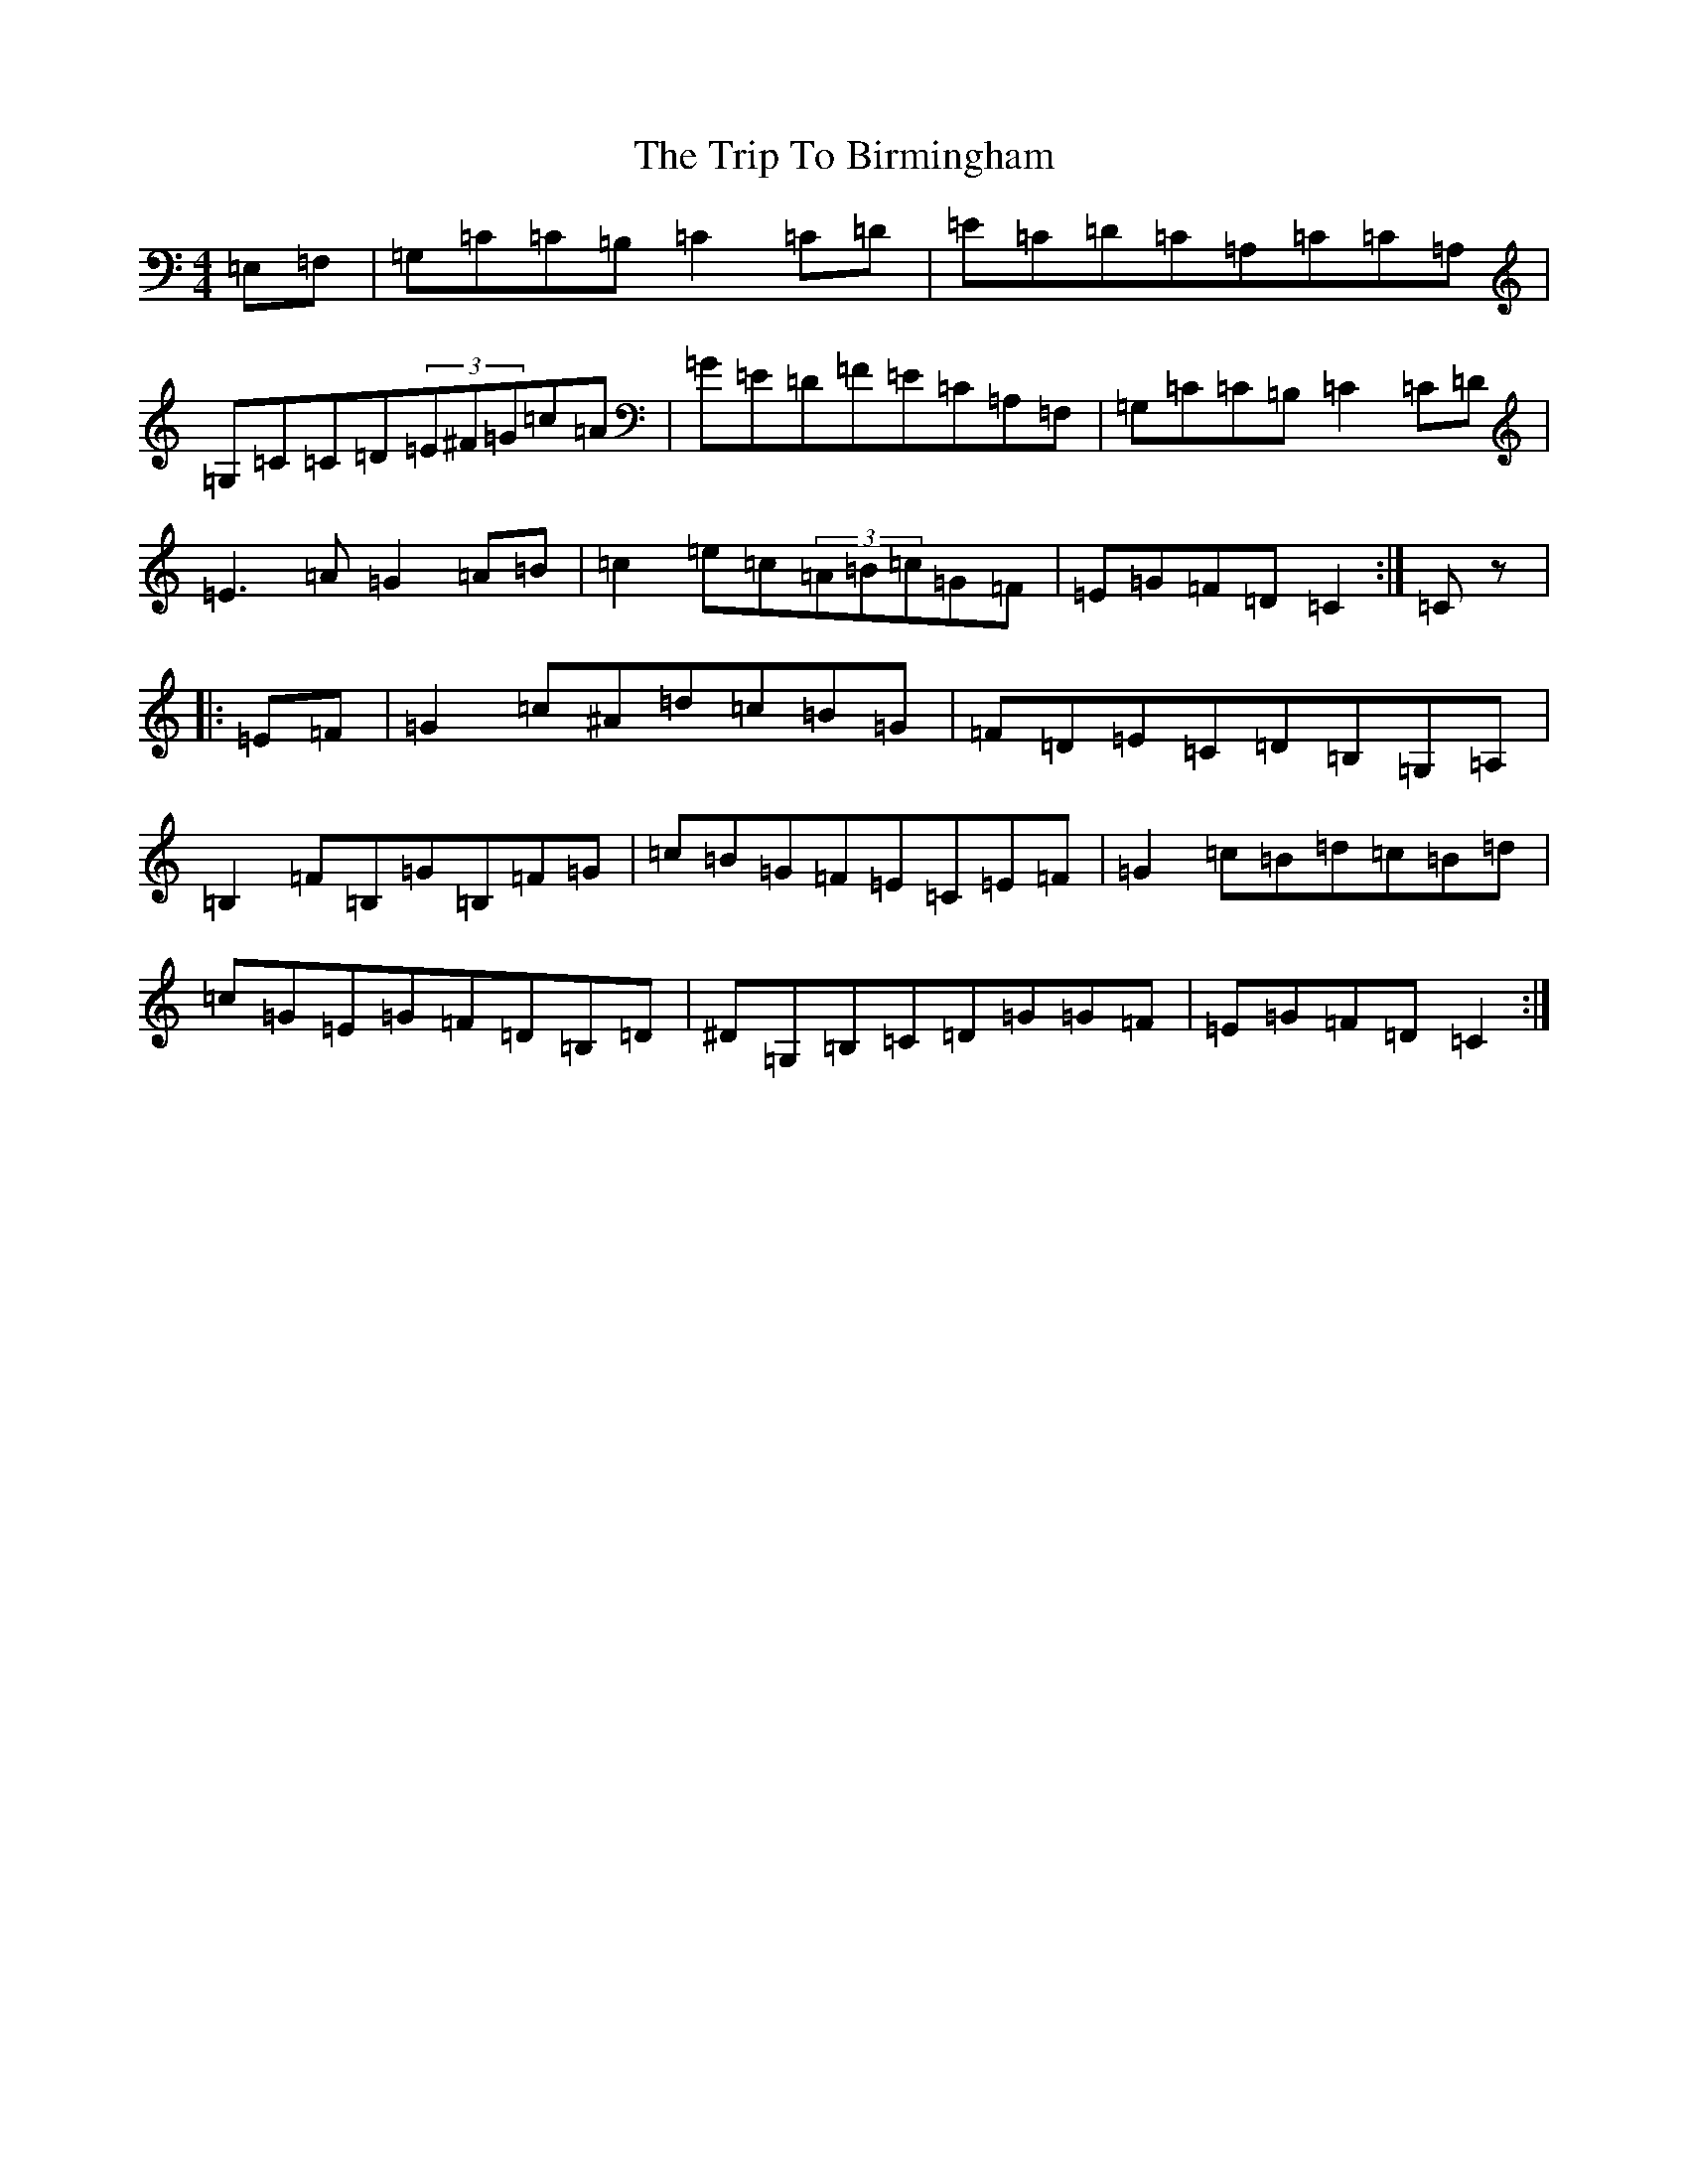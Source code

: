 X: 18622
T: Trip To Birmingham, The
S: https://thesession.org/tunes/1787#setting15234
Z: G Major
R: reel
M: 4/4
L: 1/8
K: C Major
=E,=F,|=G,=C=C=B,=C2=C=D|=E=C=D=C=A,=C=C=A,|=G,=C=C=D(3=E^F=G=c=A|=G=E=D=F=E=C=A,=F,|=G,=C=C=B,=C2=C=D|=E3=A=G2=A=B|=c2=e=c(3=A=B=c=G=F|=E=G=F=D=C2:|=Cz|:=E=F|=G2=c^A=d=c=B=G|=F=D=E=C=D=B,=G,=A,|=B,2=F=B,=G=B,=F=G|=c=B=G=F=E=C=E=F|=G2=c=B=d=c=B=d|=c=G=E=G=F=D=B,=D|^D=G,=B,=C=D=G=G=F|=E=G=F=D=C2:|